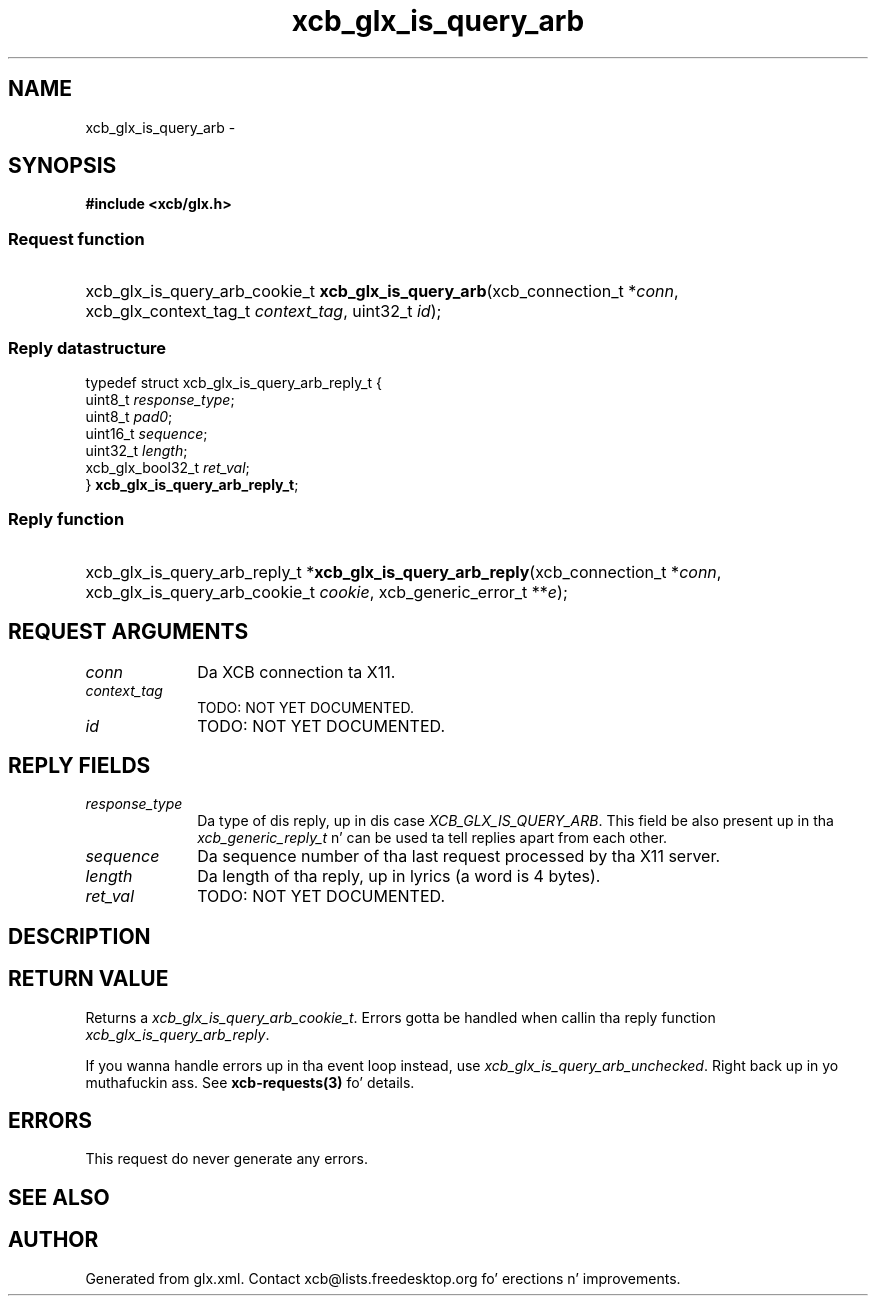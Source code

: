 .TH xcb_glx_is_query_arb 3  2013-08-04 "XCB" "XCB Requests"
.ad l
.SH NAME
xcb_glx_is_query_arb \- 
.SH SYNOPSIS
.hy 0
.B #include <xcb/glx.h>
.SS Request function
.HP
xcb_glx_is_query_arb_cookie_t \fBxcb_glx_is_query_arb\fP(xcb_connection_t\ *\fIconn\fP, xcb_glx_context_tag_t\ \fIcontext_tag\fP, uint32_t\ \fIid\fP);
.PP
.SS Reply datastructure
.nf
.sp
typedef struct xcb_glx_is_query_arb_reply_t {
    uint8_t          \fIresponse_type\fP;
    uint8_t          \fIpad0\fP;
    uint16_t         \fIsequence\fP;
    uint32_t         \fIlength\fP;
    xcb_glx_bool32_t \fIret_val\fP;
} \fBxcb_glx_is_query_arb_reply_t\fP;
.fi
.SS Reply function
.HP
xcb_glx_is_query_arb_reply_t *\fBxcb_glx_is_query_arb_reply\fP(xcb_connection_t\ *\fIconn\fP, xcb_glx_is_query_arb_cookie_t\ \fIcookie\fP, xcb_generic_error_t\ **\fIe\fP);
.br
.hy 1
.SH REQUEST ARGUMENTS
.IP \fIconn\fP 1i
Da XCB connection ta X11.
.IP \fIcontext_tag\fP 1i
TODO: NOT YET DOCUMENTED.
.IP \fIid\fP 1i
TODO: NOT YET DOCUMENTED.
.SH REPLY FIELDS
.IP \fIresponse_type\fP 1i
Da type of dis reply, up in dis case \fIXCB_GLX_IS_QUERY_ARB\fP. This field be also present up in tha \fIxcb_generic_reply_t\fP n' can be used ta tell replies apart from each other.
.IP \fIsequence\fP 1i
Da sequence number of tha last request processed by tha X11 server.
.IP \fIlength\fP 1i
Da length of tha reply, up in lyrics (a word is 4 bytes).
.IP \fIret_val\fP 1i
TODO: NOT YET DOCUMENTED.
.SH DESCRIPTION
.SH RETURN VALUE
Returns a \fIxcb_glx_is_query_arb_cookie_t\fP. Errors gotta be handled when callin tha reply function \fIxcb_glx_is_query_arb_reply\fP.

If you wanna handle errors up in tha event loop instead, use \fIxcb_glx_is_query_arb_unchecked\fP. Right back up in yo muthafuckin ass. See \fBxcb-requests(3)\fP fo' details.
.SH ERRORS
This request do never generate any errors.
.SH SEE ALSO
.SH AUTHOR
Generated from glx.xml. Contact xcb@lists.freedesktop.org fo' erections n' improvements.
